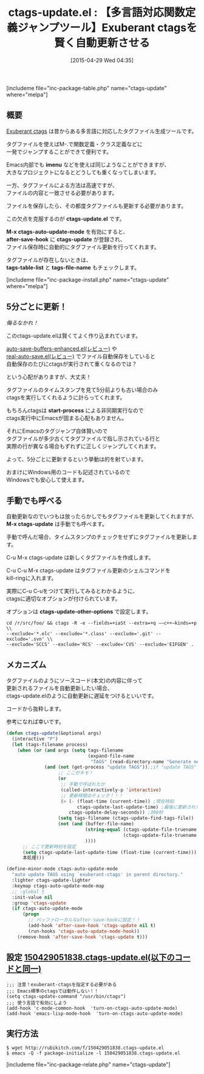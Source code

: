 #+BLOG: rubikitch
#+POSTID: 877
#+BLOG: rubikitch
#+DATE: [2015-04-29 Wed 04:35]
#+PERMALINK: ctags-update
#+OPTIONS: toc:nil num:nil todo:nil pri:nil tags:nil ^:nil \n:t -:nil
#+ISPAGE: nil
#+DESCRIPTION:
# (progn (erase-buffer)(find-file-hook--org2blog/wp-mode))
#+BLOG: rubikitch
#+CATEGORY: タグジャンプ
#+EL_PKG_NAME: ctags-update
#+TAGS: ctags
#+EL_TITLE0: 【多言語対応関数定義ジャンプツール】Exuberant ctagsを賢く自動更新させる
#+EL_URL: 
#+begin: org2blog
#+TITLE: ctags-update.el : 【多言語対応関数定義ジャンプツール】Exuberant ctagsを賢く自動更新させる
[includeme file="inc-package-table.php" name="ctags-update" where="melpa"]

#+end:
** 概要
[[http://ctags.sourceforge.net/][Exuberant ctags]] は昔からある多言語に対応したタグファイル生成ツールです。

タグファイルを使えばM-.で関数定義・クラス定義などに
一発でジャンプすることができて便利です。

Emacs内部でも *imenu* などを使えば同じようなことができますが、
大きなプロジェクトになるとどうしても重くなってしまいます。

一方、タグファイルによる方法は高速ですが、
ファイルの内容と一致させる必要があります。

ファイルを保存したら、その都度タグファイルも更新する必要があります。

この欠点を克服するのが *ctags-update.el* です。

*M-x ctags-auto-update-mode* を有効にすると、
*after-save-hook* に *ctags-update* が登録され、
ファイル保存時に自動的にタグファイル更新を行ってくれます。

タグファイルが存在しないときは、
*tags-table-list* と *tags-file-name* もチェックします。

[includeme file="inc-package-install.php" name="ctags-update" where="melpa"]
** 5分ごとに更新！
/侮るなかれ！/

このctags-update.elは賢くてよく作り込まれています。

[[http://emacs.rubikitch.com/auto-save-buffers-enhanced/][auto-save-buffers-enhanced.el(レビュー)]] や
[[http://emacs.rubikitch.com/real-auto-save/][real-auto-save.el(レビュー)]] でファイル自動保存をしていると
自動保存のたびにctagsが実行されて重くなるのでは？

という心配がありますが、大丈夫！

タグファイルのタイムスタンプを見て5分前よりも古い場合のみ
ctagsを実行してくれるように計らってくれます。

もちろんctagsは *start-process* による非同期実行なので
ctags実行中にEmacsが固まる心配もありません。

それにEmacsのタグジャンプ自体賢いので
タグファイルが多少古くてタグファイルで指し示されている行と
実際の行が異なる場合もずれずに正しくジャンプしてくれます。

よって、5分ごとに更新するという挙動は的を射ています。

おまけにWindows用のコードも記述されているので
Windowsでも安心して使えます。
** 手動でも呼べる
自動更新なのでいつもは放ったらかしでもタグファイルを更新してくれますが、
*M-x ctags-update* は手動でも呼べます。

手動で呼んだ場合、タイムスタンプのチェックをせずにタグファイルを更新します。

C-u M-x ctags-update は新しくタグファイルを作成します。

C-u C-u M-x ctags-update はタグファイル更新のシェルコマンドを
kill-ringに入れます。

実際にC-u C-uをつけて実行してみるとわかるように、
ctagsに適切なオプションが付けられています。

オプションは *ctags-update-other-options* で設定します。

#+BEGIN_EXAMPLE
cd /r/src/foo/ && ctags -R -e --fields=+iaSt --extra=+q −−c++−kinds=+p \\
--exclude='*.elc' --exclude='*.class' --exclude='.git' --exclude='.svn' \\
--exclude='SCCS' --exclude='RCS' --exclude='CVS' --exclude='EIFGEN' .
#+END_EXAMPLE
# (progn (forward-line 1)(shell-command "screenshot-time.rb org_template" t))
** メカニズム
タグファイルのようにソースコード(本文)の内容に伴って
更新されるファイルを自動更新したい場合、
ctags-update.elのように自動更新に遅延をつけるといいです。

コードから抜粋します。

参考になれば幸いです。

#+BEGIN_SRC emacs-lisp :results silent
(defun ctags-update(&optional args)
  (interactive "P")
  (let (tags-filename process)
    (when (or (and args (setq tags-filename
                              (expand-file-name
                               "TAGS" (read-directory-name "Generate new TAGS to directory:" ))))
              (and (not (get-process "update TAGS"));;if "update TAGS" process is not already running
                   ;; ここがキモ！
                   (or
                    ;; 手動で呼ばれたか
                    (called-interactively-p 'interactive)
                    ;; 更新時間のチェック！！！
                    (> (- (float-time (current-time)) ;現在時刻
                          ctags-update-last-update-time) ;最後に更新された時刻
                       ctags-update-delay-seconds)) ;300秒
                   (setq tags-filename (ctags-update-find-tags-file))
                   (not (and (buffer-file-name)
                             (string-equal (ctags-update-file-truename tags-filename)
                                           (ctags-update-file-truename (buffer-file-name)))
                             ))))
      ;; ここで更新時刻を設定
      (setq ctags-update-last-update-time (float-time (current-time)))
      本処理)))

(define-minor-mode ctags-auto-update-mode
  "auto update TAGS using `exuberant-ctags' in parent directory."
  :lighter ctags-update-lighter
  :keymap ctags-auto-update-mode-map
  ;; :global t
  :init-value nil
  :group 'ctags-update
  (if ctags-auto-update-mode
      (progn
        ;; バッファローカルなafter-save-hookに設定！！
        (add-hook 'after-save-hook 'ctags-update nil t)
        (run-hooks 'ctags-auto-update-mode-hook))
    (remove-hook 'after-save-hook 'ctags-update t)))
#+END_SRC


** 設定 [[http://rubikitch.com/f/150429051838.ctags-update.el][150429051838.ctags-update.el(以下のコードと同一)]]
#+BEGIN: include :file "/r/sync/junk/150429/150429051838.ctags-update.el"
#+BEGIN_SRC fundamental
;;; 注意！exuberant-ctagsを指定する必要がある
;;; Emacs標準のctagsでは動作しない！！
(setq ctags-update-command "/usr/bin/ctags")
;;; 使う言語で有効にしよう
(add-hook 'c-mode-common-hook  'turn-on-ctags-auto-update-mode)
(add-hook 'emacs-lisp-mode-hook  'turn-on-ctags-auto-update-mode)
#+END_SRC

#+END:

** 実行方法
#+BEGIN_EXAMPLE
$ wget http://rubikitch.com/f/150429051838.ctags-update.el
$ emacs -Q -f package-initialize -l 150429051838.ctags-update.el
#+END_EXAMPLE
[includeme file="inc-package-relate.php" name="ctags-update"]
